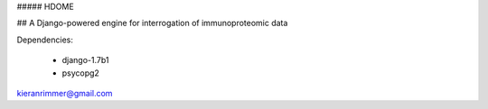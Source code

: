 ##### HDOME

## A Django-powered engine for interrogation of immunoproteomic data


Dependencies:

	- django-1.7b1
	- psycopg2

kieranrimmer@gmail.com
